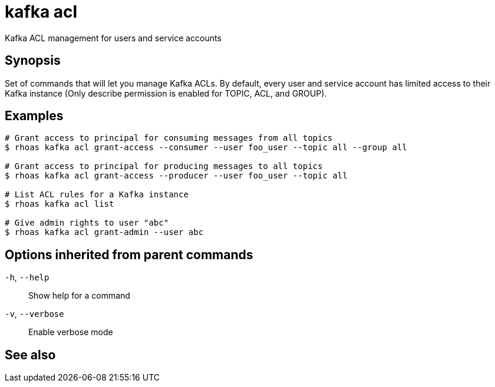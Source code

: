 ifdef::env-github,env-browser[:context: cmd]
[id='ref-kafka-acl_{context}']
= kafka acl

[role="_abstract"]
Kafka ACL management for users and service accounts

[discrete]
== Synopsis

Set of commands that will let you manage Kafka ACLs.
By default, every user and service account has limited access to their Kafka instance (Only describe permission is enabled for TOPIC, ACL, and GROUP).


[discrete]
== Examples

....
# Grant access to principal for consuming messages from all topics
$ rhoas kafka acl grant-access --consumer --user foo_user --topic all --group all

# Grant access to principal for producing messages to all topics
$ rhoas kafka acl grant-access --producer --user foo_user --topic all

# List ACL rules for a Kafka instance
$ rhoas kafka acl list

# Give admin rights to user "abc"
$ rhoas kafka acl grant-admin --user abc

....

[discrete]
== Options inherited from parent commands

  `-h`, `--help`::      Show help for a command
  `-v`, `--verbose`::   Enable verbose mode

[discrete]
== See also


ifdef::env-github,env-browser[]
* link:rhoas_kafka.adoc#rhoas-kafka[rhoas kafka]	 - Create, view, use, and manage your Kafka instances
endif::[]
ifdef::pantheonenv[]
* link:{path}#ref-rhoas-kafka_{context}[rhoas kafka]	 - Create, view, use, and manage your Kafka instances
endif::[]

ifdef::env-github,env-browser[]
* link:kafka-acl_create.adoc#kafka-acl-create[kafka-acl create]	 - Create a Kafka ACL
endif::[]
ifdef::pantheonenv[]
* link:{path}#ref-kafka-acl-create_{context}[kafka-acl create]	 - Create a Kafka ACL
endif::[]

ifdef::env-github,env-browser[]
* link:kafka-acl_delete.adoc#kafka-acl-delete[kafka-acl delete]	 - Delete Kafka ACLs matching the provided filters
endif::[]
ifdef::pantheonenv[]
* link:{path}#ref-kafka-acl-delete_{context}[kafka-acl delete]	 - Delete Kafka ACLs matching the provided filters
endif::[]

ifdef::env-github,env-browser[]
* link:kafka-acl_grant-access.adoc#kafka-acl-grant-access[kafka-acl grant-access]	 - Add ACL rules to grant users access to produce/consume from topics
endif::[]
ifdef::pantheonenv[]
* link:{path}#ref-kafka-acl-grant-access_{context}[kafka-acl grant-access]	 - Add ACL rules to grant users access to produce/consume from topics
endif::[]

ifdef::env-github,env-browser[]
* link:kafka-acl_grant-admin.adoc#kafka-acl-grant-admin[kafka-acl grant-admin]	 - Grant an account permissions to create and delete ACLs in the Kafka instance
endif::[]
ifdef::pantheonenv[]
* link:{path}#ref-kafka-acl-grant-admin_{context}[kafka-acl grant-admin]	 - Grant an account permissions to create and delete ACLs in the Kafka instance
endif::[]

ifdef::env-github,env-browser[]
* link:kafka-acl_list.adoc#kafka-acl-list[kafka-acl list]	 - List all Kafka ACL rules
endif::[]
ifdef::pantheonenv[]
* link:{path}#ref-kafka-acl-list_{context}[kafka-acl list]	 - List all Kafka ACL rules
endif::[]

